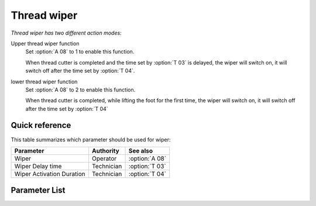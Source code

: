 .. _thread_wiper:

============
Thread wiper
============

*Thread wiper has two different action modes:*

Upper thread wiper function
   Set :option:`A 08` to 1 to enable this function.
   
   When thread cutter is completed and the time set by :option:`T 03` is delayed, the wiper 
   will switch on, it will switch off after the time set by :option:`T 04`.

lower thread wiper function
   Set :option:`A 08` to 2 to enable this function.

   When thread cutter is completed, while lifting the foot for the first time, the wiper
   will switch on, it will switch off after the time set by :option:`T 04`

Quick reference
===============

This table summarizes which parameter should be used for wiper:

==================================================== ========== ==============
Parameter                                            Authority  See also
==================================================== ========== ==============
Wiper                                                Operator   :option:`A 08`
Wiper Delay time                                     Technician :option:`T 03`
Wiper Activation Duration                            Technician :option:`T 04`
==================================================== ========== ==============

Parameter List
==============

.. option:: A 08
   
   -Max  1
   -Min  0
   -Unit  --
   -Description
     | Wiper thread:
     | 0 = Off;
     | 1 = Upper thread;
     | 2 = Lower thread;
     
.. option:: T 03
   
   -Max  200
   -Min  1
   -Unit  ms
   -Description  Lag time, after which, wiper is activaed after trim

.. option:: T 04
   
   -Max  200
   -Min  1
   -Unit  ms
   -Description  Time form activation to deactivation of the magnet of wiper.
